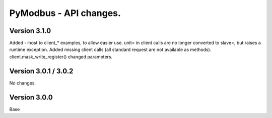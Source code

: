 =======================
PyModbus - API changes.
=======================

-------------
Version 3.1.0
-------------
Added --host to client_* examples, to allow easier use.
unit= in client calls are no longer converted to slave=, but raises a runtime exception.
Added missing client calls (all standard request are not available as methods).
client.mask_write_register() changed parameters.

---------------------
Version 3.0.1 / 3.0.2
---------------------

No changes.

-------------
Version 3.0.0
-------------

Base
